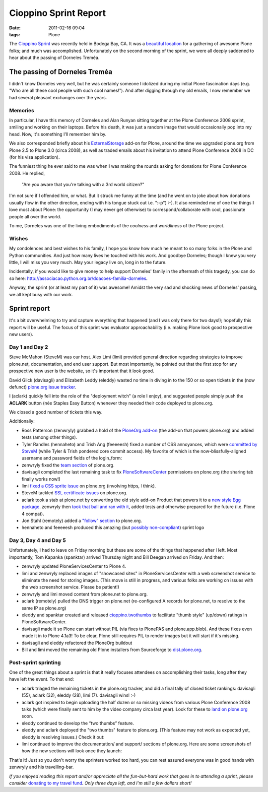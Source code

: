Cioppino Sprint Report
######################
:date: 2011-02-16 09:04
:tags: Plone

The `Cioppino Sprint`_ was recently held in Bodega Bay, CA. It was a `beautiful location`_ for a gathering of awesome Plone folks; and much was accomplished. Unfortunately on the second morning of the sprint, we were all deeply saddened to hear about the passing of Dorneles Treméa.

.. image:: images/bodega.jpg

The passing of Dorneles Treméa
------------------------------

I didn't know Dorneles very well, but he was certainly someone I idolized during my initial Plone fascination days (e.g. "Who are all these cool people with such cool names!"). And after digging through my old emails, I now remember we had several pleasant exchanges over the years.

Memories
~~~~~~~~

In particular, I have this memory of Dorneles and Alan Runyan sitting together at the Plone Conference 2008 sprint, smiling and working on their laptops. Before his death, it was just a random image that would occasionally pop into my head. Now, it's something I'll remember him by.

We also corresponded briefly about his `ExternalStorage`_ add-on for Plone, around the time we upgraded plone.org from Plone 2.5 to Plone 3.0 (circa 2008), as well as traded emails about his invitation to attend Plone Conference 2008 in DC (for his visa application).  

The funniest thing he ever said to me was when I was making the rounds asking for donations for Plone Conference 2008. He replied,

    "Are you aware that you're talking with a 3rd world citizen?"

I'm not sure if I offended him, or what. But it struck me funny at the time (and he went on to joke about how donations usually flow in the other direction, ending with his tongue stuck out i.e. ":-p") :-). It also reminded me of one the things I love most about Plone: the opportunity (I may never get otherwise) to correspond/collaborate with cool, passionate people all over the world.

To me, Dorneles was one of the living embodiments of the *coolness* and *worldliness* of the Plone project.

Wishes
~~~~~~

My condolences and best wishes to his family, I hope you know how much he meant to so many folks in the Plone and Python communities. And just how many lives he touched with his work. And goodbye Dorneles; though I knew you very little, I will miss you very much. May your legacy live on, long in to the future.

Incidentally, if you would like to give money to help support Dorneles' family in the aftermath of this tragedy, you can do so here: `http://associacao.python.org.br/doacoes-familia-dorneles`_.

Anyway, the sprint (or at least my part of it) was awesome! Amidst the very sad and shocking news of Dorneles' passing, we all kept busy with our work.

Sprint report
-------------

It's a bit overwhelming to try and capture everything that happened (and I was only there for two days!); hopefully this report will be useful. The focus of this sprint was evaluator approachability (i.e. making Plone look good to prospective new users).

Day 1 and Day 2 
~~~~~~~~~~~~~~~~

Steve McMahon (SteveM) was our host. Alex Limi (limi) provided general direction regarding strategies to improve plone.net, documentation, and end user support. But most importantly, he pointed out that the first stop for any prospective new user is the website, so it's important that it look good.

David Glick (davisagli) and Elizabeth Leddy (eleddy) wasted no time in diving in to the 150 or so open tickets in the (now defunct) `plone.org issue tracker`_.

I (aclark) quickly fell into the role of the "deployment witch" (a role I enjoy), and suggested people simply push the **ACLARK** button (née Staples Easy Button) whenever they needed their code deployed to plone.org.

We closed a good number of tickets this way.

Additionally:

-  Ross Patterson (zenwryly) grabbed a hold of the `PloneOrg add-on`_ (the add-on that powers plone.org) and added tests (among other things).
-  Tyler Randles (hennaheto) and Trish Ang (feeeeesh) fixed a number of CSS annoyances, which were `committed by SteveM`_ (while Tyler & Trish pondered core commit access). My favorite of which is the now-blissfully-aligned username and password fields of the login\_form:
-  zenwryly fixed the `team section`_ of plone.org.
-  davisagli completed the last remaining task to fix `PloneSoftwareCenter`_ permissions on plone.org (the sharing tab finally works now!)
-  limi `fixed a CSS sprite issue`_ on plone.org (involving https, I think).
-  SteveM tackled `SSL certificate issues`_ on plone.org.
-  aclark took a stab at plone.net by converting the old style add-on Product that powers it to a `new style Egg package`_. zenwryly then `took that ball and ran with it`_, added tests and otherwise prepared for the future (i.e. Plone 4 compat).
-  Jon Stahl (remotely) added a `"follow" section`_ to plone.org.
-  hennaheto and feeeeesh produced this amazing (but `possibly non-compliant`_) sprint logo

Day 3, Day 4 and Day 5 
~~~~~~~~~~~~~~~~~~~~~~~

Unfortunately, I had to leave on Friday morning but these are some of the things that happened after I left. Most importantly, Tom Kapanka (spanktar) arrived Thursday night and Bill Deegan arrived on Friday. And then:

-  zenwryly updated PloneServicesCenter to Plone 4.
-  limi and zenwryly replaced images of "showcased sites" in PloneServicesCenter with a web screenshot service to eliminate the need for storing images. (This move is still in progress, and various folks are working on issues with the web screenshot service. Please be patient!)
-  zenwryly and limi moved content from plone.net to plone.org.
-  aclark (remotely) pulled the DNS trigger on plone.net (re-configured A records for plone.net, to resolve to the same IP as plone.org)
-  eleddy and spanktar created and released `cioppino.twothumbs`_ to facilitate "thumb style" (up/down) ratings in PloneSoftwareCenter.
-  davisagli made it so Plone can start without PIL (via fixes to PlonePAS and plone.app.blob). And these fixes even made it in to Plone 4.1a3! To be clear, Plone still requires PIL to render images but it will start if it's missing.
-  davisagli and eleddy refactored the PloneOrg buildout
-  Bill and limi moved the remaining old Plone installers from Sourceforge to `dist.plone.org`_.

Post-sprint sprinting
~~~~~~~~~~~~~~~~~~~~~

One of the great things about a sprint is that it really focuses
attendees on accomplishing their tasks, long after they have left the
event. To that end:

-  aclark triaged the remaining tickets in the plone.org tracker, and did a final tally of closed ticket rankings: davisagli (55), aclark (32), eleddy (28), limi (7). davisagli wins! :-)
-  aclark got inspired to begin uploading the half dozen or so missing videos from various Plone Conference 2008 talks (which were finally sent to him by the video company circa last year). Look for these to `land on plone.org`_ soon.
-  eleddy continued to develop the “two thumbs” feature.
-  eleddy and aclark deployed the "two thumbs" feature to plone.org.  (This feature may not work as expected yet, eleddy is resolving issues.) Check it out:
-  limi continued to improve the documentation/ and support/ sections of plone.org. Here are some screenshots of how the new sections will look once they launch:

That's it! Just so you don't worry the sprinters worked too hard, you can rest assured everyone was in good hands with zenwryly and his travelling-bar.

*If you enjoyed reading this report and/or appreciate all the fun-but-hard work that goes in to attending a sprint, please consider* `donating to my travel fund`_. *Only three days left, and I'm still a few dollars short!*

.. _Cioppino Sprint: http://coactivate.org/projects/snow-sprint-west-2011/project-home
.. _beautiful location: http://twitpic.com/3y21yk
.. _ExternalStorage: http://pypi.python.org/pypi/Products.ExternalStorage
.. _`http://associacao.python.org.br/doacoes-familia-dorneles`: http://associacao.python.org.br/doacoes-familia-dorneles
.. _plone.org issue tracker: http://dev.plone.org/plone.org
.. _PloneOrg add-on: http://dev.plone.org/plone/browser/plone.org/Products.PloneOrg/trunk
.. _committed by SteveM: http://dev.plone.org/plone/changeset/47345/
.. _team section: http://plone.org/team
.. _PloneSoftwareCenter: http://dev.plone.org/collective/browser/Products.PloneSoftwareCenter/trunk
.. _fixed a CSS sprite issue: http://dev.plone.org/plone/changeset/47428/
.. _SSL certificate issues: http://dev.plone.org/plone/changeset/47507/
.. _new style Egg package: http://dev.plone.org/collective/browser/Products.PloneServicesCenter/trunk
.. _took that ball and ran with it: http://rpatterson.net/blog/cioppino-sprint
.. _"follow" section: http://plone.org/follow
.. _possibly non-compliant: http://plone.org/foundation/logo/logoguidelines.pdf/view
.. _cioppino.twothumbs: http://pypi.python.org/pypi/cioppino.twothumbs/1
.. _dist.plone.org: http://dist.plone.org/archive/
.. _land on plone.org: http://plone.org/2008
.. _donating to my travel fund: http://blog.aclark.net/2011/01/21/help-alex-clark-help-plone/
